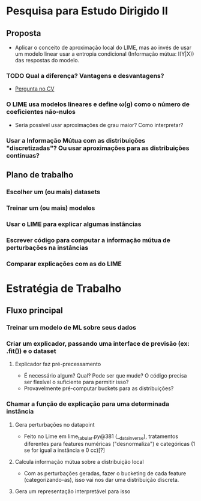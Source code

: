 #+OPTIONS: toc:nil num:nil

* Pesquisa para Estudo Dirigido II
** Proposta
    - Aplicar o conceito de aproximação local do LIME, mas ao invés de usar um modelo linear usar a entropia condicional (Informação mútua: I(Y|X)) das respostas do modelo.
*** TODO Qual a diferença? Vantagens e desvantagens?
    - [[https://stats.stackexchange.com/questions/360022/how-does-lime-compares-with-mutual-information][Pergunta no CV]] 
*** O LIME usa modelos lineares e define \omega(g) como o número de coeficientes não-nulos
    - Seria possível usar aproximações de grau maior? Como interpretar?
*** Usar a Informação Mútua com as distribuições "discretizadas"? Ou usar aproximações para as distribuições contínuas?
** Plano de trabalho
*** Escolher um (ou mais) datasets
*** Treinar um (ou mais) modelos
*** Usar o LIME para explicar algumas instâncias
*** Escrever código para computar a informação mútua de perturbações na instâncias
*** Comparar explicações com as do LIME

* Estratégia de Trabalho
** Fluxo principal
*** Treinar um modelo de ML sobre seus dados
*** Criar um explicador, passando uma interface de previsão (ex: .fit()) e o dataset
**** Explicador faz pré-precessamento
     - É necessário algum? Qual? Pode ser que mude? O código precisa ser flexível o suficiente para permitir isso?
     - Provavelmente pré-computar buckets para as distribuições?
*** Chamar a função de explicação para uma determinada instância
**** Gera perturbações no datapoint
     - Feito no Lime em lime_tabular.py@381 (__data_inverse), tratamentos diferentes para features
       numéricas ("desnormaliza") e categóricas (1 se for igual a instância e 0 cc)[?]
**** Calcula informação mútua sobre a distribuição local
     - Com as perturbações geradas, fazer o bucketing de cada feature (categorizando-as), isso vai nos dar 
       uma distribuição discreta.
**** Gera um representação interpretável para isso
